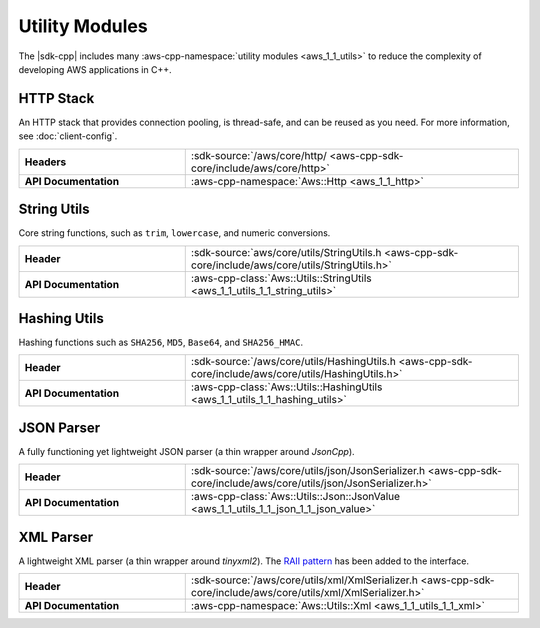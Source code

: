 .. Copyright 2010-2017 Amazon.com, Inc. or its affiliates. All Rights Reserved.

   This work is licensed under a Creative Commons Attribution-NonCommercial-ShareAlike 4.0
   International License (the "License"). You may not use this file except in compliance with the
   License. A copy of the License is located at http://creativecommons.org/licenses/by-nc-sa/4.0/.

   This file is distributed on an "AS IS" BASIS, WITHOUT WARRANTIES OR CONDITIONS OF ANY KIND,
   either express or implied. See the License for the specific language governing permissions and
   limitations under the License.

###############
Utility Modules
###############

.. meta::
    :description:
        There are many C++ utility modules in the AWS SDK for C++ including string utils, hashing utils, 
        a JSON parser, and an XML parser.
    :keywords:

The |sdk-cpp| includes many :aws-cpp-namespace:`utility modules <aws_1_1_utils>` to reduce the
complexity of developing AWS applications in C++.

HTTP Stack
==========

An HTTP stack that provides connection pooling, is thread-safe, and can be reused as you need. For
more information, see :doc:`client-config`.

.. list-table::
   :widths: 1 2
   :stub-columns: 1

   * - Headers
     - :sdk-source:`/aws/core/http/ <aws-cpp-sdk-core/include/aws/core/http>`
   * - API Documentation
     - :aws-cpp-namespace:`Aws::Http <aws_1_1_http>`


String Utils
============

Core string functions, such as ``trim``, ``lowercase``, and numeric conversions.

.. list-table::
   :widths: 1 2
   :stub-columns: 1

   * - Header
     - :sdk-source:`aws/core/utils/StringUtils.h
       <aws-cpp-sdk-core/include/aws/core/utils/StringUtils.h>`
   * - API Documentation
     - :aws-cpp-class:`Aws::Utils::StringUtils <aws_1_1_utils_1_1_string_utils>`


Hashing Utils
=============

Hashing functions such as ``SHA256``, ``MD5``, ``Base64``, and ``SHA256_HMAC``.

.. list-table::
   :widths: 1 2
   :stub-columns: 1

   * - Header
     - :sdk-source:`/aws/core/utils/HashingUtils.h
       <aws-cpp-sdk-core/include/aws/core/utils/HashingUtils.h>`
   * - API Documentation
     - :aws-cpp-class:`Aws::Utils::HashingUtils <aws_1_1_utils_1_1_hashing_utils>`


JSON Parser
===========

A fully functioning yet lightweight JSON parser (a thin wrapper around *JsonCpp*).

.. list-table::
   :widths: 1 2
   :stub-columns: 1

   * - Header
     - :sdk-source:`/aws/core/utils/json/JsonSerializer.h
       <aws-cpp-sdk-core/include/aws/core/utils/json/JsonSerializer.h>`
   * - API Documentation
     - :aws-cpp-class:`Aws::Utils::Json::JsonValue <aws_1_1_utils_1_1_json_1_1_json_value>`


XML Parser
==========

A lightweight XML parser (a thin wrapper around *tinyxml2*). The `RAII pattern`__ has been
added to the interface.

.. __: http://en.cppreference.com/w/cpp/language/raii

.. list-table::
   :widths: 1 2
   :stub-columns: 1

   * - Header
     - :sdk-source:`/aws/core/utils/xml/XmlSerializer.h
       <aws-cpp-sdk-core/include/aws/core/utils/xml/XmlSerializer.h>`
   * - API Documentation
     - :aws-cpp-namespace:`Aws::Utils::Xml <aws_1_1_utils_1_1_xml>`

